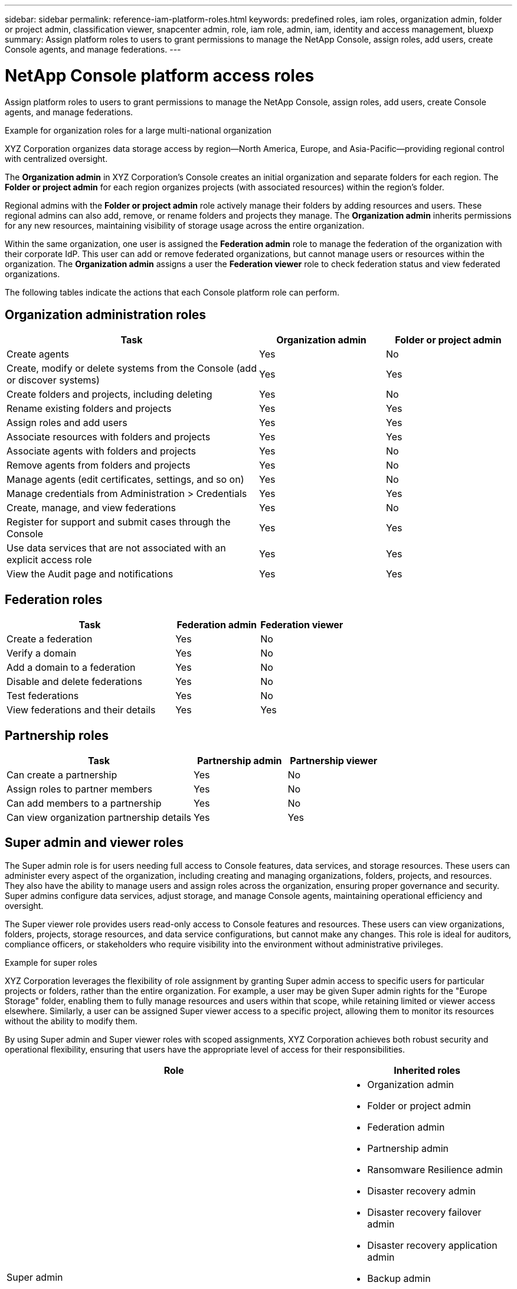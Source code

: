 ---
sidebar: sidebar
permalink: reference-iam-platform-roles.html
keywords: predefined roles, iam roles, organization admin, folder or project admin, classification viewer, snapcenter admin, role, iam role, admin, iam, identity and access management, bluexp
summary: Assign platform roles to users to grant permissions to manage the NetApp Console, assign roles, add users, create Console agents, and manage federations.
---

= NetApp Console platform access roles
:hardbreaks:
:nofooter:
:icons: font
:linkattrs:
:imagesdir: ./media/

[.lead]
Assign platform roles to users to grant permissions to manage the NetApp Console, assign roles, add users, create Console agents, and manage federations.

.Example for organization roles for a large multi-national organization
XYZ Corporation organizes data storage access by region—North America, Europe, and Asia-Pacific—providing regional control with centralized oversight.

The *Organization admin* in XYZ Corporation's Console creates an initial organization and separate folders for each region. The *Folder or project admin* for each region organizes projects (with associated resources) within the region's folder.

Regional admins with the *Folder or project admin* role actively manage their folders by adding resources and users. These regional admins can also add, remove, or rename folders and projects they manage. The *Organization admin* inherits permissions for any new resources, maintaining visibility of storage usage across the entire organization.

Within the same organization, one user is assigned the *Federation admin* role to manage the federation of the organization with their corporate IdP. This user can add or remove federated organizations, but cannot manage users or resources within the organization. The *Organization admin* assigns a user the *Federation viewer* role to check federation status and view federated organizations.

The following tables indicate the actions that each Console platform role can perform.




[organization-admin-roles]
== Organization administration roles 
[cols="2,1,1",options="header"]
|===

| Task
| Organization admin
| Folder or project admin


| Create agents | Yes | No 

| Create, modify or delete systems from the Console (add or discover systems) |	Yes | Yes 

| Create folders and projects, including deleting | Yes | No

| Rename existing folders and projects | Yes | Yes 

| Assign roles and add users | Yes | Yes

| Associate resources with folders and projects  | Yes | Yes

| Associate agents with folders and projects  | Yes | No

| Remove agents from folders and projects  | Yes | No

| Manage agents (edit certificates, settings, and so on)  | Yes | No

| Manage credentials from Administration > Credentials  | Yes | Yes
| Create, manage, and view federations | Yes | No
| Register for support and submit cases through the Console | Yes |	Yes 
| Use data services that are not associated with an explicit access role | Yes | Yes 
| View the Audit page and notifications | Yes |	Yes 

|===

[federation-roles]
== Federation roles
[cols="2,1,1",options="header"]
|===

| Task
| Federation admin
| Federation viewer


| Create a federation | Yes | No 

| Verify a domain |	Yes | No

| Add a domain to a federation | Yes | No

| Disable and delete federations | Yes | No

| Test federations | Yes | No

| View federations and their details  | Yes | Yes

|===

[partnership-roles]
== Partnership roles

[cols="2,1,1",options="header"]
|===

| Task
| Partnership admin
| Partnership viewer


| Can create a partnership | Yes | No
| Assign roles to partner members | Yes | No 

| Can add members to a partnership |	Yes | No

| Can view organization partnership details | Yes | Yes


|===


[[super-admin-roles]]
== Super admin and viewer roles 

The Super admin role is for users needing full access to Console features, data services, and storage resources. These users can administer every aspect of the organization, including creating and managing organizations, folders, projects, and resources. They also have the ability to manage users and assign roles across the organization, ensuring proper governance and security. Super admins configure data services, adjust storage, and manage Console agents, maintaining operational efficiency and oversight.

The Super viewer role provides users read-only access to Console features and resources. These users can view organizations, folders, projects, storage resources, and data service configurations, but cannot make any changes. This role is ideal for auditors, compliance officers, or stakeholders who require visibility into the environment without administrative privileges.


.Example for super roles
XYZ Corporation leverages the flexibility of role assignment by granting Super admin access to specific users for particular projects or folders, rather than the entire organization. For example, a user may be given Super admin rights for the "Europe Storage" folder, enabling them to fully manage resources and users within that scope, while retaining limited or viewer access elsewhere. Similarly, a user can be assigned Super viewer access to a specific project, allowing them to monitor its resources without the ability to modify them.

By using Super admin and Super viewer roles with scoped assignments, XYZ Corporation achieves both robust security and operational flexibility, ensuring that users have the appropriate level of access for their responsibilities.


[cols="2,1",options="header"]
|===
| Role | Inherited roles

a| Super admin
a| * Organization admin  
* Folder or project admin 
* Federation admin 
* Partnership admin 
* Ransomware Resilience admin 
* Disaster recovery admin 
* Disaster recovery failover admin 
* Disaster recovery application admin 
* Backup admin 
* Restore admin 
* Clone admin 
* Backup super admin 
* Storage admin 
* System health specialist 
* Operations system analyst 
* Keystone admin 
* Google Cloud NetApp Volumes admin

a| Super viewer
a|
* Organization viewer
* Federation viewer
* Partnership viewer
* Ransomware Resilience viewer
* Disaster recovery viewer
* Backup viewer
* Storage viewer
* Keystone viewer
* Google Cloud NetApp Volumes viewer

|===
